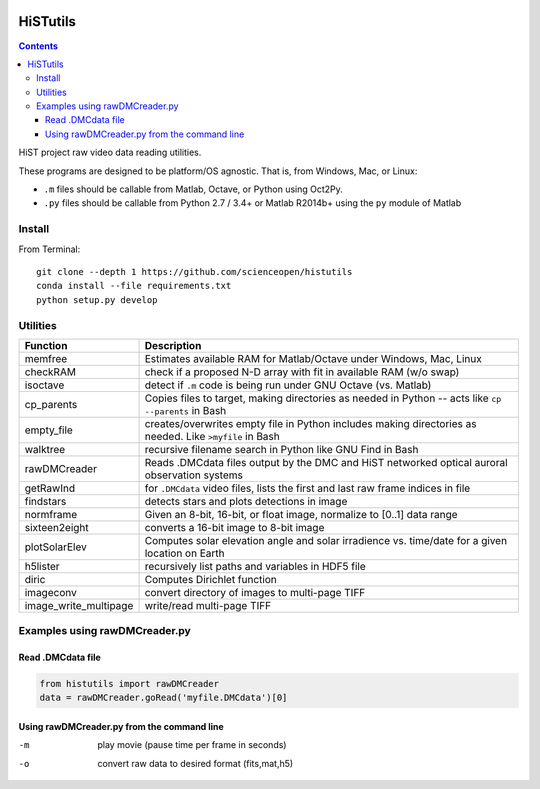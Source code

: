 .. image:: https://codeclimate.com/github/scienceopen/histutils/badges/gpa.svg
   :target: https://codeclimate.com/github/scienceopen/histutils
   :alt: Code Climate
.. image:: https://landscape.io/github/scienceopen/histutils/master/landscape.svg?style=flat
   :target: https://landscape.io/github/scienceopen/histutils/master
   :alt: Code Health
.. image:: https://travis-ci.org/scienceopen/histutils.svg?branch=master
    :target: https://travis-ci.org/scienceopen/histutils
.. image:: http://coveralls.io/repos/scienceopen/histutils/badge.svg?branch=master&service=github
   :target: http://coveralls.io/github/scienceopen/histutils?branch=master



HiSTutils
==========

.. contents::

HiST project raw video data reading utilities.

These programs are designed to be platform/OS agnostic.
That is, from Windows, Mac, or Linux:

* ``.m`` files should be callable from Matlab, Octave, or Python using Oct2Py.
* ``.py`` files should be callable from Python 2.7 / 3.4+ or Matlab R2014b+ using the ``py`` module of Matlab

Install
--------------
From Terminal::

  git clone --depth 1 https://github.com/scienceopen/histutils
  conda install --file requirements.txt
  python setup.py develop

Utilities
---------

=====================   ===========
Function                Description
=====================   ===========
memfree                 Estimates available RAM for Matlab/Octave under Windows, Mac, Linux
checkRAM                check if a proposed N-D array with fit in available RAM (w/o swap)
isoctave                detect if ``.m`` code is being run under GNU Octave (vs. Matlab)

cp_parents              Copies files to target, making directories as needed in Python -- acts like ``cp --parents`` in Bash
empty_file              creates/overwrites empty file in Python includes making directories as needed. Like ``>myfile`` in Bash
walktree                recursive filename search in Python like GNU Find in Bash

rawDMCreader            Reads .DMCdata files output by the DMC and HiST networked optical auroral observation systems
getRawInd               for ``.DMCdata`` video files, lists the first and last raw frame indices in file
findstars               detects stars and plots detections in image
normframe               Given an 8-bit, 16-bit, or float image, normalize to [0..1] data range
sixteen2eight           converts a 16-bit image to 8-bit image

plotSolarElev           Computes solar elevation angle and solar irradience vs. time/date for a given location on Earth
h5lister                recursively list paths and variables in HDF5 file

diric                   Computes Dirichlet function

imageconv               convert directory of images to multi-page TIFF
image_write_multipage   write/read multi-page TIFF
=====================   ===========


Examples using rawDMCreader.py
------------------------------

Read .DMCdata file
~~~~~~~~~~~~~~~~~~
.. code-block:: python

	from histutils import rawDMCreader
	data = rawDMCreader.goRead('myfile.DMCdata')[0]

Using rawDMCreader.py from the command line
~~~~~~~~~~~~~~~~~~~~~~~~~~~~~~~~~~~~~~~~~~~
-m      play movie (pause time per frame in seconds)
-o      convert raw data to desired format (fits,mat,h5)
